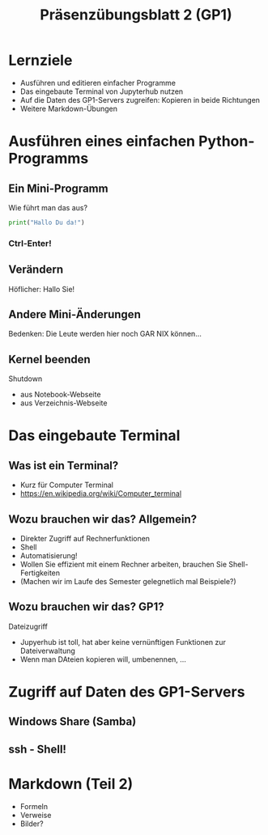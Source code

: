 #+TITLE: Präsenzübungsblatt 2 (GP1)

* Lernziele 

- Ausführen und editieren einfacher Programme 
- Das eingebaute Terminal von Jupyterhub nutzen 
- Auf die Daten des GP1-Servers zugreifen: Kopieren in beide
  Richtungen 
- Weitere Markdown-Übungen 

* Ausführen eines einfachen Python-Programms 

** Ein Mini-Programm 

Wie führt man das aus? 

#+BEGIN_SRC python :exports both :results output
print("Hallo Du da!")
#+END_SRC 

*** Ctrl-Enter! 

** Verändern 

Höflicher: Hallo Sie! 

** Andere Mini-Änderungen 

Bedenken: Die Leute werden hier noch GAR NIX können... 


** Kernel beenden 

Shutdown 
- aus Notebook-Webseite 
- aus Verzeichnis-Webseite 


* Das eingebaute Terminal  



** Was ist ein Terminal? 

- Kurz für Computer Terminal 
- https://en.wikipedia.org/wiki/Computer_terminal 

** Wozu brauchen wir das? Allgemein? 

- Direkter Zugriff auf Rechnerfunktionen 
- Shell 
- Automatisierung! 
- Wollen Sie effizient mit einem Rechner arbeiten, brauchen Sie
  Shell-Fertigkeiten 
- (Machen wir im Laufe des Semester gelegnetlich mal Beispiele?) 

** Wozu brauchen wir das?  GP1? 

Dateizugriff

- Jupyerhub ist toll, hat aber keine vernünftigen Funktionen zur
  Dateiverwaltung 
- Wenn man DAteien kopieren will, umbenennen, ... 



* Zugriff auf Daten des GP1-Servers

** Windows Share (Samba) 

** ssh - Shell! 



* Markdown (Teil 2) 

- Formeln 
- Verweise 
- Bilder? 


